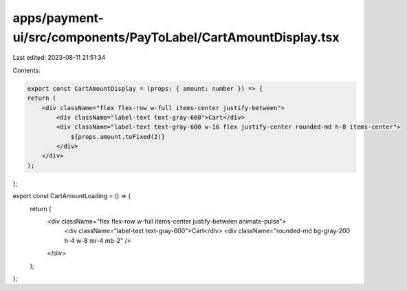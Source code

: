 apps/payment-ui/src/components/PayToLabel/CartAmountDisplay.tsx
===============================================================

Last edited: 2023-08-11 21:51:34

Contents:

.. code-block:: tsx

    export const CartAmountDisplay = (props: { amount: number }) => {
    return (
        <div className="flex flex-row w-full items-center justify-between">
            <div className="label-text text-gray-600">Cart</div>
            <div className="label-text text-gray-600 w-16 flex justify-center rounded-md h-8 items-center">
                ${props.amount.toFixed(2)}
            </div>
        </div>
    );
};

export const CartAmountLoading = () => {
    return (
        <div className="flex flex-row w-full items-center justify-between animate-pulse">
            <div className="label-text text-gray-600">Cart</div>
            <div className="rounded-md bg-gray-200 h-4 w-8 mr-4 mb-2" />
        </div>
    );
};


